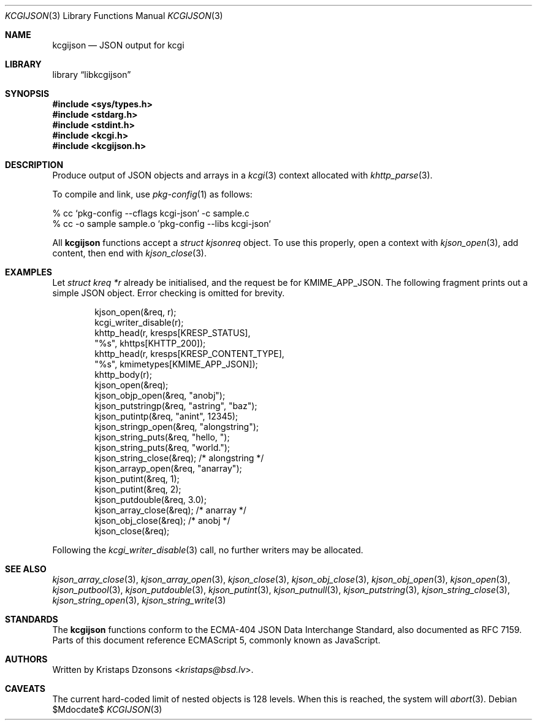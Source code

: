 .\"	$Id$
.\"
.\" Copyright (c) 2014, 2017 Kristaps Dzonsons <kristaps@bsd.lv>
.\"
.\" Permission to use, copy, modify, and distribute this software for any
.\" purpose with or without fee is hereby granted, provided that the above
.\" copyright notice and this permission notice appear in all copies.
.\"
.\" THE SOFTWARE IS PROVIDED "AS IS" AND THE AUTHOR DISCLAIMS ALL WARRANTIES
.\" WITH REGARD TO THIS SOFTWARE INCLUDING ALL IMPLIED WARRANTIES OF
.\" MERCHANTABILITY AND FITNESS. IN NO EVENT SHALL THE AUTHOR BE LIABLE FOR
.\" ANY SPECIAL, DIRECT, INDIRECT, OR CONSEQUENTIAL DAMAGES OR ANY DAMAGES
.\" WHATSOEVER RESULTING FROM LOSS OF USE, DATA OR PROFITS, WHETHER IN AN
.\" ACTION OF CONTRACT, NEGLIGENCE OR OTHER TORTIOUS ACTION, ARISING OUT OF
.\" OR IN CONNECTION WITH THE USE OR PERFORMANCE OF THIS SOFTWARE.
.\"
.Dd $Mdocdate$
.Dt KCGIJSON 3
.Os
.Sh NAME
.Nm kcgijson
.Nd JSON output for kcgi
.Sh LIBRARY
.Lb libkcgijson
.Sh SYNOPSIS
.In sys/types.h
.In stdarg.h
.In stdint.h
.In kcgi.h
.In kcgijson.h
.Sh DESCRIPTION
Produce output of JSON objects and arrays in a
.Xr kcgi 3
context allocated with
.Xr khttp_parse 3 .
.Pp
To compile and link, use
.Xr pkg-config 1
as follows:
.Bd -literal
% cc `pkg-config --cflags kcgi-json` -c sample.c
% cc -o sample sample.o `pkg-config --libs kcgi-json`
.Ed
.Pp
All
.Nm kcgijson
functions accept a
.Vt "struct kjsonreq"
object.
To use this properly, open a context with
.Xr kjson_open 3 ,
add content, then end with
.Xr kjson_close 3 .
.Sh EXAMPLES
Let
.Vt struct kreq *r
already be initialised, and the request be for
.Dv KMIME_APP_JSON .
The following fragment prints out a simple JSON object.
Error checking is omitted for brevity.
.Bd -literal -offset indent
kjson_open(&req, r);
kcgi_writer_disable(r);
khttp_head(r, kresps[KRESP_STATUS],
  "%s", khttps[KHTTP_200]);
khttp_head(r, kresps[KRESP_CONTENT_TYPE],
  "%s", kmimetypes[KMIME_APP_JSON]);
khttp_body(r);
kjson_open(&req);
kjson_objp_open(&req, "anobj");
kjson_putstringp(&req, "astring", "baz");
kjson_putintp(&req, "anint", 12345);
kjson_stringp_open(&req, "alongstring");
kjson_string_puts(&req, "hello, ");
kjson_string_puts(&req, "world.");
kjson_string_close(&req); /* alongstring */
kjson_arrayp_open(&req, "anarray");
kjson_putint(&req, 1);
kjson_putint(&req, 2);
kjson_putdouble(&req, 3.0);
kjson_array_close(&req); /* anarray */
kjson_obj_close(&req); /* anobj */
kjson_close(&req);
.Ed
.Pp
Following the
.Xr kcgi_writer_disable 3
call, no further writers may be allocated.
.Sh SEE ALSO
.Xr kjson_array_close 3 ,
.Xr kjson_array_open 3 ,
.Xr kjson_close 3 ,
.Xr kjson_obj_close 3 ,
.Xr kjson_obj_open 3 ,
.Xr kjson_open 3 ,
.Xr kjson_putbool 3 ,
.Xr kjson_putdouble 3 ,
.Xr kjson_putint 3 ,
.Xr kjson_putnull 3 ,
.Xr kjson_putstring 3 ,
.Xr kjson_string_close 3 ,
.Xr kjson_string_open 3 ,
.Xr kjson_string_write 3
.Sh STANDARDS
The
.Nm kcgijson
functions conform to the ECMA-404 JSON Data Interchange Standard, also
documented as RFC 7159.
Parts of this document reference ECMAScript 5, commonly known as
JavaScript.
.Sh AUTHORS
Written by
.An Kristaps Dzonsons Aq Mt kristaps@bsd.lv .
.Sh CAVEATS
The current hard-coded limit of nested objects is 128 levels.
When this is reached, the system will
.Xr abort 3 .
